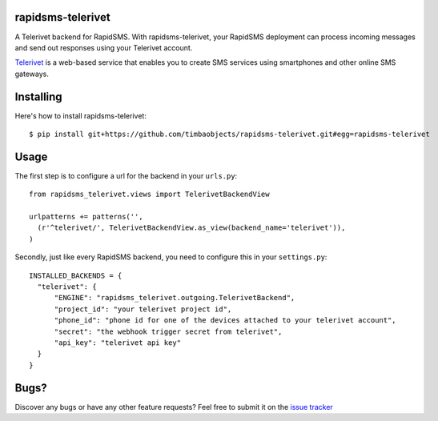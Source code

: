 rapidsms-telerivet
==================

A Telerivet backend for RapidSMS. With rapidsms-telerivet, your RapidSMS deployment can process incoming messages and send out responses using your Telerivet account.

`Telerivet`_ is a web-based service that enables you to create SMS services using smartphones and other online SMS gateways.

.. _Telerivet: http://telerivet.com/

Installing
==========

Here's how to install rapidsms-telerivet:

::

  $ pip install git+https://github.com/timbaobjects/rapidsms-telerivet.git#egg=rapidsms-telerivet

Usage
=====

The first step is to configure a url for the backend in your ``urls.py``:

::

  from rapidsms_telerivet.views import TelerivetBackendView

  urlpatterns += patterns('',
    (r'^telerivet/', TelerivetBackendView.as_view(backend_name='telerivet')),
  )

Secondly, just like every RapidSMS backend, you need to configure this in your ``settings.py``:

::

  INSTALLED_BACKENDS = {
    "telerivet": {
        "ENGINE": "rapidsms_telerivet.outgoing.TelerivetBackend",
        "project_id": "your telerivet project id",
        "phone_id": "phone id for one of the devices attached to your telerivet account",
        "secret": "the webhook trigger secret from telerivet",
        "api_key": "telerivet api key"
    }
  }

Bugs?
=====

Discover any bugs or have any other feature requests? Feel free to submit it on the `issue tracker`_

.. _issue tracker: https://github.com/timbaobjects/rapidsms-telerivet/issues

